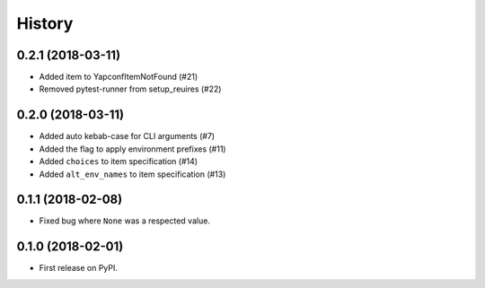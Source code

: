 =======
History
=======

0.2.1 (2018-03-11)
------------------
* Added item to YapconfItemNotFound (#21)
* Removed pytest-runner from setup_reuires (#22)

0.2.0 (2018-03-11)
------------------

* Added auto kebab-case for CLI arguments (#7)
* Added the flag to apply environment prefixes (#11)
* Added ``choices`` to item specification (#14)
* Added ``alt_env_names`` to item specification (#13)

0.1.1 (2018-02-08)
------------------

* Fixed bug where ``None`` was a respected value.

0.1.0 (2018-02-01)
------------------

* First release on PyPI.
